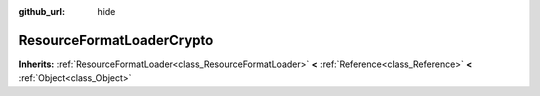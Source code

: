 :github_url: hide

.. Generated automatically by doc/tools/makerst.py in Godot's source tree.
.. DO NOT EDIT THIS FILE, but the ResourceFormatLoaderCrypto.xml source instead.
.. The source is found in doc/classes or modules/<name>/doc_classes.

.. _class_ResourceFormatLoaderCrypto:

ResourceFormatLoaderCrypto
==========================

**Inherits:** :ref:`ResourceFormatLoader<class_ResourceFormatLoader>` **<** :ref:`Reference<class_Reference>` **<** :ref:`Object<class_Object>`



